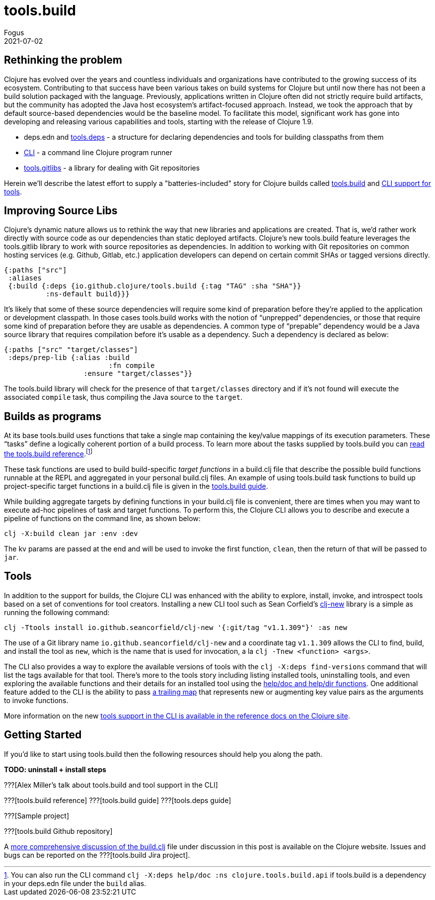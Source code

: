 = tools.build
Fogus
2021-07-02
:jbake-type: post

ifdef::env-github,env-browser[:outfilesuffix: .adoc]

== Rethinking the problem

Clojure has evolved over the years and countless individuals and organizations have contributed to the growing success of its ecosystem. Contributing to that success have been various takes on build systems for Clojure but until now there has not been a build solution packaged with the language. Previously, applications written in Clojure often did not strictly require build artifacts, but the community has adopted the Java host ecosystem’s artifact-focused approach. Instead, we took the approach that by default source-based dependencies would be the baseline model. To facilitate this model, significant work has gone into developing and releasing various capabilities and tools, starting with the release of Clojure 1.9.

- deps.edn and https://github.com/clojure/tools.deps.alpha/[tools.deps] - a structure for declaring dependencies and tools for building classpaths from them
- https://clojure.org/reference/deps_and_cli[CLI] - a command line Clojure program runner
- https://github.com/clojure/tools.gitlibs[tools.gitlibs] - a library for dealing with Git repositories

Herein we'll describe the latest effort to supply a "batteries-included" story for Clojure builds called https://github.com/clojure/tools.build[tools.build] and https://clojure.org/reference/deps_and_cli#tool_install[CLI support for tools].

== Improving Source Libs

Clojure’s dynamic nature allows us to rethink the way that new libraries and applications are created. That is, we’d rather work directly with source code as our dependencies than static deployed artifacts. Clojure’s new tools.build feature leverages the tools.gitlib library to work with source repositories as dependencies. In addition to working with Git repositories on common hosting services (e.g. Github, Gitlab, etc.) application developers can depend on certain commit SHAs or tagged versions directly.

```clojure
{:paths ["src"]
 :aliases
 {:build {:deps {io.github.clojure/tools.build {:tag "TAG" :sha "SHA"}}
          :ns-default build}}}
```

It’s likely that some of these source dependencies will require some kind of preparation before they’re applied to the application or development classpath. In those cases tools.build works with the notion of “unprepped” dependencies, or those that require some kind of preparation before they are usable as dependencies. A common type of “prepable” dependency would be a Java source library that requires compilation before it’s usable as a dependency. Such a dependency is declared as below:

```clojure
{:paths ["src" "target/classes"]
 :deps/prep-lib {:alias :build
                         :fn compile
	 	   :ensure "target/classes"}}
```

The tools.build library will check for the presence of that `target/classes` directory and if it’s not found will execute the associated `compile` task, thus compiling the Java source to the `target`.

== Builds as programs

At its base tools.build uses functions that take a single map containing the key/value mappings of its execution parameters. These “tasks” define a logically coherent portion of a build process. To learn more about the tasks supplied by tools.build you can https://clojure.org/guides/tools_build[read the tools.build reference].footnote:[You can also run the CLI command `clj -X:deps help/doc :ns clojure.tools.build.api` if tools.build is a dependency in your deps.edn file under the `build` alias.]

These task functions are used to build build-specific _target functions_ in a build.clj file that describe the possible build functions runnable at the REPL and aggregated in your personal build.clj files. An example of using tools.build task functions to build up project-specific target functions in a build.clj file is given in the https://clojure.org/guides/tools_build#source-library-jar-build[tools.build guide].

While building aggregate targets by defining functions in your build.clj file is convenient, there are times when you may want to execute ad-hoc pipelines of task and target functions. To perform this, the Clojure CLI allows you to describe and execute a pipeline of functions on the command line, as shown below:

```bash
clj -X:build clean jar :env :dev
```

The kv params are passed at the end and will be used to invoke the first function, `clean`, then the return of that will be passed to `jar`.

== Tools

In addition to the support for builds, the Clojure CLI was enhanced with the ability to explore, install, invoke, and introspect tools based on a set of conventions for tool creators. Installing a new CLI tool such as Sean Corfield's https://github.com/seancorfield/clj-new[clj-new] library is a simple as running the following command:

```bash
clj -Ttools install io.github.seancorfield/clj-new '{:git/tag "v1.1.309"}' :as new
```

The use of a Git library name `io.github.seancorfield/clj-new` and a coordinate tag `v1.1.309` allows the CLI to find, build, and install the tool as `new`, which is the name that is used for invocation, a la `clj -Tnew <function> <args>`.

The CLI also provides a way to explore the available versions of tools with the `clj -X:deps find-versions` command that will list the tags available for that tool. There's more to the tools story including listing installed tools, uninstalling tools, and even exploring the available functions and their details for an installed tool using the https://clojure.org/reference/deps_and_cli#other-programs[help/doc and help/dir functions]. One additional feature added to the CLI is the ability to pass https://clojure.org/reference/deps_and_cli##trailing-map-argument[a trailing map] that represents new or augmenting key value pairs as the arguments to invoke functions.

More information on the new https://clojure.org/reference/deps_and_cli#tool_install[tools support in the CLI is available in the reference docs on the Clojure site].

== Getting Started

If you’d like to start using tools.build then the following resources should help you along the path.

**TODO: uninstall + install steps**

???[Alex Miller's talk about tools.build and tool support in the CLI]

???[tools.build reference]
???[tools.build guide]
???[tools.deps guide]

???[Sample project]

???[tools.build Github repository]

A https://clojure.org/guides/tools_build[more comprehensive discussion of the build.clj] file under discussion in this post is available on the Clojure website. Issues and bugs can be reported on the ???[tools.build Jira project].
